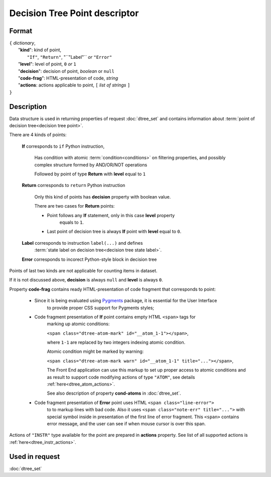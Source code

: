 Decision Tree Point descriptor
==============================

.. index:: 
    Decision Tree Point descriptor; data structure

Format
------

| ``{`` *dictionary*, 
|        "**kind**": kind of point, 
|                          ``"If"``, ``"Return"``, "``"Label"`` *or* ``"Error"``
|        "**level**": level of point, ``0`` *or* ``1``
|        "**decision**": decision of point, *boolean* or ``null``
|        "**code-frag**": HTML-presentation of code, *string*
|        "**actions**: actions applicable to point, ``[`` *list of strings* ``]``
| ``}`` 


Description
-----------

Data structure is used in returning properties of request :doc:`dtree_set` and contains
information about :term:`point of decision tree<decision tree point>`. 

There are 4 kinds of points: 

    **If** corresponds to ``if`` Python instruction, 
    
        Has condition with atomic :term:`condition<conditions>` on filtering properties, and 
        possibly complex structure formed by AND/OR/NOT operations
        
        Followed by point of type **Return** with **level** equal to ``1``
        
    **Return** corresponds to ``return`` Python instruction
    
        Only this kind of points has **decision** property with boolean value.
        
        There are two cases for **Return** points:
        
        - Point follows any **If** statement, only in this case **level** property 
            equals to ``1``.
            
        - Last point of decision tree is always **If** point with **level** equal to ``0``.
        
    **Label** corresponds to instruction ``label(...)`` and defines 
        :term:`state label on decision tree<decision tree state label>`. 
        
    **Error** corresponds to incorect Python-style block in decision tree
    
Points of last two kinds are not applicable for counting items in dataset.

If it is not discussed above, **decision** is always ``null`` and **level** is always ``0``.

Property **code-frag** contains ready HTML-presentation of code fragment that corresponds to 
point:
    
    - Since it is being evaluated using Pygments_ package, it is essential for the User Interface
        to provide proper CSS support for Pygments styles; 
    
    - Code fragment presentation of **If** point contains empty HTML ``<span>`` tags for 
        marking up  atomic conditions:
        
        ``<span class="dtree-atom-mark" id="__atom_1-1"></span>``, 
    
        where ``1-1`` are replaced by two integers indexing atomic condition. 
        
        Atomic condition might be marked by warning:

        ``<span class="dtree-atom-mark warn" id="__atom_1-1" title="..."></span>``, 
                
        The Front End application can use this markup to set up proper access to atomic 
        conditions and as result to support code  modifying actions of type ``"ATOM"``, 
        see details  :ref:`here<dtree_atom_actions>`. 
        
        See also description of property **cond-atoms**
        in :doc:`dtree_set`.
    
    - Code fragment presentation of **Error** point uses HTML ``<span class="line-error">``
        to to markup lines with bad code. Also it uses 
        ``<span class="note-err" title="...">`` with special symbol inside in presentation 
        of the first line of error fragment. This ``<span>`` contains error message, 
        and the user can see if when mouse cursor is over this span.
                
.. _Pygments: https://pygments.org/
    

Actions of ``"INSTR"`` type available for the point are prepared in **actions** property.
See list of all supported actions is :ref:`here<dtree_instr_actions>`.

Used in request
----------------
:doc:`dtree_set`
